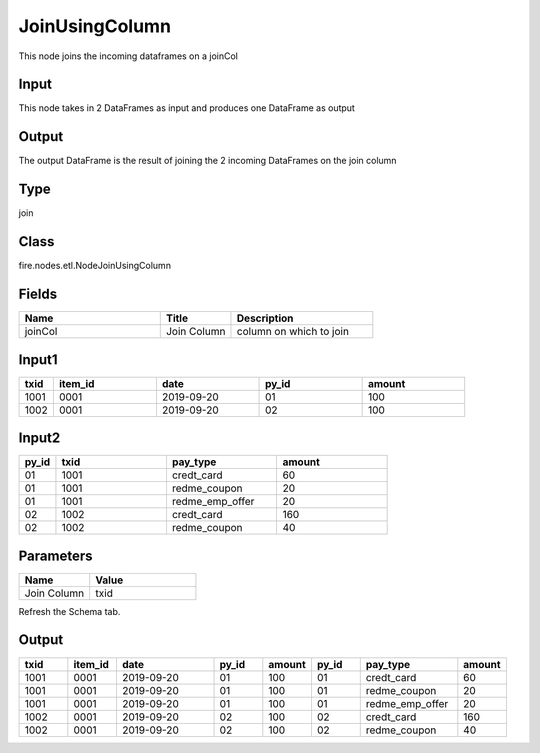 JoinUsingColumn
=========== 

This node joins the incoming dataframes on a joinCol

Input
--------------
This node takes in 2 DataFrames as input and produces one DataFrame as output

Output
--------------
The output DataFrame is the result of joining the 2 incoming DataFrames on the join column

Type
--------- 

join

Class
--------- 

fire.nodes.etl.NodeJoinUsingColumn

Fields
--------- 

.. list-table::
      :widths: 10 5 10
      :header-rows: 1

      * - Name
        - Title
        - Description
      * - joinCol
        - Join Column
        - column on which to join


Input1
--------------

.. list-table:: 
   :widths: 10 30 30 30 30
   :header-rows: 1

   * - txid
     - item_id
     - date
     - py_id
     - amount
   
   * - 1001
     - 0001
     - 2019-09-20
     - 01
     - 100

   * - 1002
     - 0001
     - 2019-09-20
     - 02
     - 100
     

Input2
--------------

.. list-table:: 
   :widths: 10 30 30 30
   :header-rows: 1

   * - py_id
     - txid
     - pay_type
     - amount
        
   * - 01
     - 1001
     - credt_card
     - 60
     
   * - 01
     - 1001
     - redme_coupon
     - 20
     
   * - 01
     - 1001
     - redme_emp_offer
     - 20
   
   * - 02
     - 1002
     - credt_card
     - 160
      
   * - 02
     - 1002
     - redme_coupon
     - 40
     

Parameters
------------

.. list-table:: 
   :widths: 20 30
   :header-rows: 1
   
   * - Name
     - Value
     
   * - Join Column
     - txid
     
Refresh the Schema tab.

Output
--------

.. list-table:: 
   :widths: 10 10 20 10 10 10 20 10
   :header-rows: 1

   * - txid
     - item_id
     - date
     - py_id
     - amount
     - py_id
     - pay_type
     - amount

   * - 1001
     - 0001
     - 2019-09-20
     - 01
     - 100
     - 01
     - credt_card
     - 60
  
   * - 1001
     - 0001
     - 2019-09-20
     - 01
     - 100
     - 01
     - redme_coupon
     - 20
     
   * - 1001
     - 0001
     - 2019-09-20
     - 01
     - 100
     - 01
     - redme_emp_offer
     - 20
     
   * - 1002
     - 0001
     - 2019-09-20
     - 02
     - 100
     - 02
     - credt_card
     - 160
     
   * - 1002
     - 0001
     - 2019-09-20
     - 02
     - 100
     - 02
     - redme_coupon
     - 40
     
